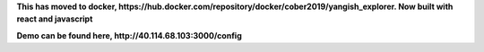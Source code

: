 
**This has moved to docker, https://hub.docker.com/repository/docker/cober2019/yangish_explorer. Now built with react and javascript**

**Demo can be found here, http://40.114.68.103:3000/config**





